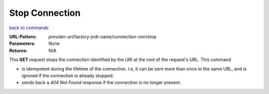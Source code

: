 ===============
Stop Connection
===============

`back to commands`_

:URL-Pattern: *provider-uri*/factory-jndi-name/connection-*nnn*/stop

:Parameters: None

:Returns: N/A

This **GET** request stops the connection identified by the URI at the
root of the request's URL.  This command

* is idempotent during the lifetime of the connection.  I.e, it can be
  sent more than once to the same URL, and is ignored if the connection
  is already stopped.

* sends back a *404 Not Found* response if the connection is no longer present.

.. _back to commands: ./command-list.html

.. Copyright (C) 2006 Tim Emiola